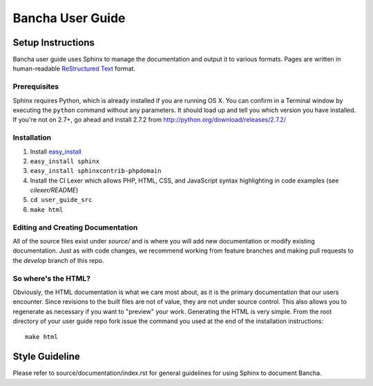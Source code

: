######################
Bancha User Guide
######################

******************
Setup Instructions
******************

Bancha user guide uses Sphinx to manage the documentation and
output it to various formats.  Pages are written in human-readable
`ReStructured Text <http://sphinx.pocoo.org/rest.html>`_ format.

Prerequisites
=============

Sphinx requires Python, which is already installed if you are running OS X.
You can confirm in a Terminal window by executing the ``python`` command
without any parameters.  It should load up and tell you which version you have
installed.  If you're not on 2.7+, go ahead and install 2.7.2 from
http://python.org/download/releases/2.7.2/

Installation
============

1. Install `easy_install <http://peak.telecommunity.com/DevCenter/EasyInstall#installing-easy-install>`_
2. ``easy_install sphinx``
3. ``easy_install sphinxcontrib-phpdomain``
4. Install the CI Lexer which allows PHP, HTML, CSS, and JavaScript syntax highlighting in code examples (see *cilexer/README*)
5. ``cd user_guide_src``
6. ``make html``

Editing and Creating Documentation
==================================

All of the source files exist under *source/* and is where you will add new
documentation or modify existing documentation.  Just as with code changes,
we recommend working from feature branches and making pull requests to
the *develop* branch of this repo.

So where's the HTML?
====================

Obviously, the HTML documentation is what we care most about, as it is the
primary documentation that our users encounter.  Since revisions to the built
files are not of value, they are not under source control.  This also allows
you to regenerate as necessary if you want to "preview" your work.  Generating
the HTML is very simple.  From the root directory of your user guide repo
fork issue the command you used at the end of the installation instructions::

	make html

***************
Style Guideline
***************

Please refer to source/documentation/index.rst for general guidelines for
using Sphinx to document Bancha.